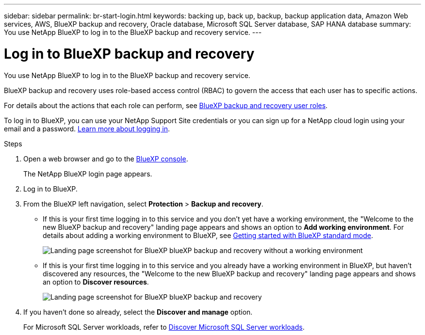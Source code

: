 ---
sidebar: sidebar
permalink: br-start-login.html
keywords: backing up, back up, backup, backup application data, Amazon Web services, AWS, BlueXP backup and recovery, Oracle database, Microsoft SQL Server database, SAP HANA database
summary: You use NetApp BlueXP to log in to the BlueXP backup and recovery service. 
---

= Log in to BlueXP backup and recovery
:hardbreaks:
:nofooter:
:icons: font
:linkattrs:
:imagesdir: ./media/

[.lead]
You use NetApp BlueXP to log in to the BlueXP backup and recovery service. 

BlueXP backup and recovery uses role-based access control (RBAC) to govern the access that each user has to specific actions. 

For details about the actions that each role can perform, see link:reference-roles.html[BlueXP backup and recovery user roles].

To log in to BlueXP, you can use your NetApp Support Site credentials or you can sign up for a NetApp cloud login using your email and a password. https://docs.netapp.com/us-en/bluexp-setup-admin/task-logging-in.html[Learn more about logging in^].

.Steps

. Open a web browser and go to the https://console.bluexp.netapp.com/[BlueXP console^].
+ 
The NetApp BlueXP login page appears.

. Log in to BlueXP. 


. From the BlueXP left navigation, select *Protection* > *Backup and recovery*. 

* If this is your first time logging in to this service and you don't yet have a working environment, the "Welcome to the new BlueXP backup and recovery" landing page appears and shows an option to *Add working environment*. For details about adding a working environment to BlueXP, see https://docs.netapp.com/us-en/bluexp-setup-admin/task-quick-start-standard-mode.html[Getting started with BlueXP standard mode^].
+
image:screen-br-landing-no-we.png[Landing page screenshot for BlueXP blueXP backup and recovery without a working environment]
//* If this is your first time logging in to this service, you already have a working environment in BlueXP, but you haven't started the free trial, the "Welcome to the new BlueXP backup and recovery" landing page appears and shows an option to *Start free trial*. 
//For details about starting a free trial, see link:br-start-trial.html[Start a free trial].
//+
//image:screen-br-landing-unified-start-trial.png[Landing page screenshot for BlueXP blueXP backup and recovery without a free trial]

* If this is your first time logging in to this service and you already have a working environment in BlueXP, but haven't discovered any resources, the "Welcome to the new BlueXP backup and recovery" landing page appears and shows an option to *Discover resources*. 
//+
//NOTE: After you start the free trial, the *Start free trial* option changes to the *Discover and manage* option. 
+
image:screen-br-landing-unified.png[Landing page screenshot for BlueXP blueXP backup and recovery]
//+ 
//* Otherwise, the BlueXP backup and recovery Dashboard appears.
//+
//image:screen-br-dashboard2.png[BlueXP backup and recovery Dashboard]

. If you haven't done so already, select the *Discover and manage* option. 
+
For Microsoft SQL Server workloads, refer to link:br-start-discover.html[Discover Microsoft SQL Server workloads].
 
//* If you are a BlueXP user with an an existing Connector, when you select "*Backup and recovery*", a message appears about signing up. 

//* If you are new to BlueXP and haven't used any Connector, when you select "*Backup and recovery*", a message appears about signing up. Go ahead and submit the form. NetApp will contact you about your evaluation request.


